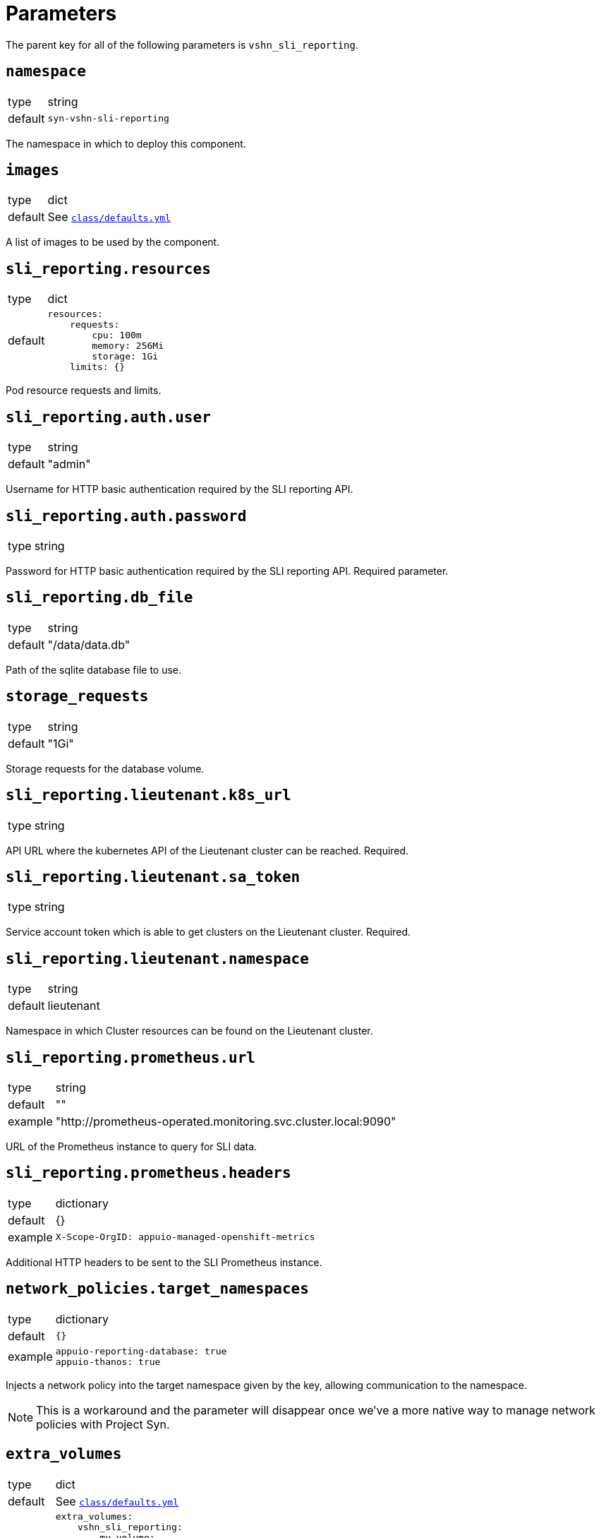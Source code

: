 = Parameters

The parent key for all of the following parameters is `vshn_sli_reporting`.

== `namespace`

[horizontal]
type:: string
default:: `syn-vshn-sli-reporting`

The namespace in which to deploy this component.

== `images`

[horizontal]
type:: dict
default:: See https://github.com/vshn/component-vshn-sli-reporting/blob/master/class/defaults.yml[`class/defaults.yml`]

A list of images to be used by the component.

== `sli_reporting.resources`

[horizontal]
type:: dict
default::
+
[source,yaml]
----
resources:
    requests:
        cpu: 100m
        memory: 256Mi
        storage: 1Gi
    limits: {}
----

Pod resource requests and limits.

== `sli_reporting.auth.user`

[horizontal]
type:: string
default:: "admin"

Username for HTTP basic authentication required by the SLI reporting API.

== `sli_reporting.auth.password`

[horizontal]
type:: string

Password for HTTP basic authentication required by the SLI reporting API.
Required parameter.

== `sli_reporting.db_file`
[horizontal]
type:: string
default:: "/data/data.db"

Path of the sqlite database file to use.

== `storage_requests`
[horizontal]
type:: string
default:: "1Gi"

Storage requests for the database volume.

== `sli_reporting.lieutenant.k8s_url`
[horizontal]
type:: string

API URL where the kubernetes API of the Lieutenant cluster can be reached.
Required.

== `sli_reporting.lieutenant.sa_token`
[horizontal]
type:: string

Service account token which is able to get clusters on the Lieutenant cluster.
Required.

== `sli_reporting.lieutenant.namespace`
[horizontal]
type:: string
default:: lieutenant

Namespace in which Cluster resources can be found on the Lieutenant cluster.

== `sli_reporting.prometheus.url`

[horizontal]
type:: string
default:: ""
example:: "http://prometheus-operated.monitoring.svc.cluster.local:9090"

URL of the Prometheus instance to query for SLI data.

== `sli_reporting.prometheus.headers`

[horizontal]
type:: dictionary
default:: {}
example::
+
[source,yaml]
----
X-Scope-OrgID: appuio-managed-openshift-metrics
----

Additional HTTP headers to be sent to the SLI Prometheus instance.

== `network_policies.target_namespaces`

[horizontal]
type:: dictionary
default:: `{}`
example::
+
[source,yaml]
----
appuio-reporting-database: true
appuio-thanos: true
----

Injects a network policy into the target namespace given by the key, allowing communication to the namespace.

[NOTE]
This is a workaround and the parameter will disappear once we've a more native way to manage network policies with Project Syn.

== `extra_volumes`

[horizontal]
type:: dict
default:: See https://github.com/vshn/component-vshn-sli-reporting/blob/master/class/defaults.yml[`class/defaults.yml`]
example::
+
[source,yaml]
----
extra_volumes:
    vshn_sli_reporting:
        my_volume:
            mount_spec: <1>
                mountPath: "/foo"
            volume_spec: <2>
                emptyDir:
                    sizeLimit: "500Mi"
----
<1> Fields in `mount_spec` are added to the container's `volumeMount` entry for this volume.
<2> Fields in `volume_spec` are added to the pod's `volume` entry for this volume.


A list of additional volumes to be mounted into each container.


== Example

[source,yaml]
----
namespace: example-namespace
images:
    sli_reporting:
    registry: ghcr.io
    repository: vshn/vshn-sli-reporting
    tag: v0.1.2

auth:
    user: admin
    password: SuperSecretPassword

db_file: /data/data.db
storage_requests: 1Gi

lieutenant:
    k8s_url: https://my.lieutenant.k8s.api.url
    sa_token: eySomeApiToken
    namespace: lieutenant

extra_volumes:
    vshn_sli_reporting:
        my_volume:
            mount_spec:
                mountPath: "/foo"
            volume_spec:
                emptyDir:
                    sizeLimit: "500Mi"
----
